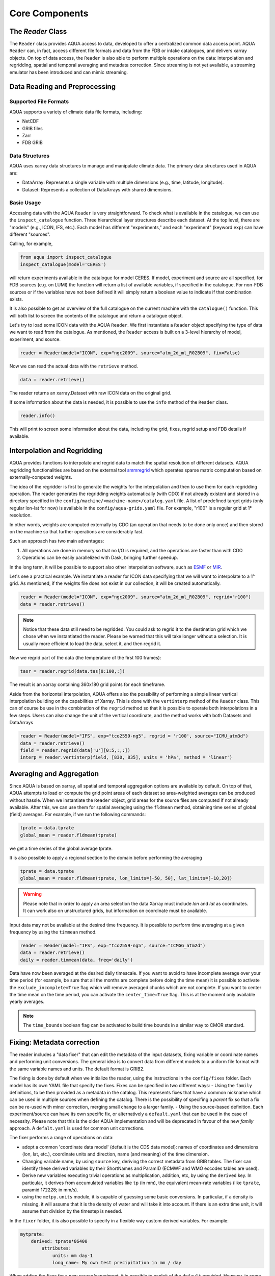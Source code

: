 Core Components
===============

The `Reader` Class
------------------
The ``Reader`` class provides AQUA access to data, developed to offer a centralized common data access point.
AQUA ``Reader`` can, in fact, access different file formats and data from the FDB or intake catalogues, 
and delivers xarray objects.
On top of data access, the ``Reader`` is also able to perform multiple operations on the data: interpolation and regridding,
spatial and temporal averaging and metadata correction. 
Since streaming is not yet available, a streaming emulator has been introduced and can mimic streaming.


Data Reading and Preprocessing
------------------------------

Supported File Formats
~~~~~~~~~~~~~~~~~~~~~~

AQUA supports a variety of climate data file formats, including:

- NetCDF
- GRIB files
- Zarr
- FDB GRIB

Data Structures
~~~~~~~~~~~~~~~~

AQUA uses xarray data structures to manage and manipulate climate data. The primary data structures used in AQUA are:

- DataArray: Represents a single variable with multiple dimensions (e.g., time, latitude, longitude).
- Dataset: Represents a collection of DataArrays with shared dimensions.

Basic Usage
~~~~~~~~~~~~~~~~
Accessing data with the AQUA ``Reader`` is very straightforward.
To check what is available in the catalogue, we can use the ``inspect_catalogue`` function.
Three hierarchical layer structures describe each dataset. At the top level, there are "models" (e.g., ICON, IFS, etc.). 
Each model has different "experiments," and each "experiment" (keyword ``exp``) can have different "sources".

Calling, for example, 

.. code-block:: python

    from aqua import inspect_catalogue
    inspect_catalogue(model='CERES')

will return experiments available in the catalogue for model CERES.
If model, experiment and source are all specified, for FDB sources (e.g. on LUMI) the function
will return a list of available variables, if specified in the catalogue.
For non-FDB sources or if the variables have not been defined it will simply return a boolean
value to indicate if that combination exists.

It is also possible to get an overview of the full catalogue on the current machine with the
``catalogue()`` function.
This will both list to screen the contents of the catalogue and
return a catalogue object.

Let's try to load some ICON data with the AQUA ``Reader``.
We first instantiate a ``Reader`` object specifying the type of data we want to read from the catalogue.
As mentioned, the ``Reader`` access is built on a 3-level hierarchy of model, experiment, and source.  

.. code-block:: python

    reader = Reader(model="ICON", exp="ngc2009", source="atm_2d_ml_R02B09", fix=False)

Now we can read the actual data with the ``retrieve`` method.

.. code-block:: python

    data = reader.retrieve()

The reader returns an xarray.Dataset with raw ICON data on the original grid.

If some information about the data is needed, it is possible to use the ``info`` method of the ``Reader`` class.

.. code-block:: python

    reader.info()

This will print to screen some information about the data, including the grid, fixes, regrid setup and FDB details if available.


Interpolation and Regridding
----------------------------
AQUA provides functions to interpolate and regrid data to match the spatial resolution of different datasets. 
AQUA regridding functionalities are based on the external tool `smmregrid <https://github.com/jhardenberg/smmregrid>`_ which 
operates sparse matrix computation based on externally-computed weights. 


The idea of the regridder is first to generate the weights for the interpolation and then to use them for each regridding operation. 
The reader generates the regridding weights automatically (with CDO) if not already existent and stored
in a directory specified in the ``config/machine/<machine-name>/catalog.yaml`` file.
A list of predefined target grids (only regular lon-lat for now) is available in the ``config/aqua-grids.yaml`` file.
For example, "r100" is a regular grid at 1° resolution.

In other words, weights are computed externally by CDO (an operation that needs to be done only once) and 
then stored on the machine so that further operations are considerably fast. 

Such an approach has two main advantages:

1. All operations are done in memory so that no I/O is required, and the operations are faster than with CDO
2. Operations can be easily parallelized with Dask, bringing further speedup.

In the long term, it will be possible to support also other interpolation software,
such as `ESMF <https://earthsystemmodeling.org/>`_ or `MIR <https://github.com/ecmwf/mir>`_.

Let's see a practical example.
We instantiate a reader for ICON data specifying that we will want to interpolate to a 1° grid. 
As mentioned, if the weights file does not exist in our collection, it will be created automatically.

.. code-block:: python

    reader = Reader(model="ICON", exp="ngc2009", source="atm_2d_ml_R02B09", regrid="r100")
    data = reader.retrieve()

.. note::
    Notice that these data still need to be regridded. You could ask to regrid it to the destination grid which we chose when we instantiated the reader.
    Please be warned that this will take longer without a selection.
    It is usually more efficient to load the data, select it, and then regrid it.

Now we regrid part of the data (the temperature of the first 100 frames):

.. code-block:: python

    tasr = reader.regrid(data.tas[0:100,:])

The result is an xarray containing 360x180 grid points for each timeframe. 

Aside from the horizontal interpolation, AQUA offers also the possibility of performing a simple linear vertical interpolation building 
on the capabilities of Xarray. This is done with the ``vertinterp`` method of the ``Reader`` class.
This can of course be use in the combination of the ``regrid`` method so that it is possible to operate 
both interpolations in a few steps.
Users can also change the unit of the vertical coordinate, and the method works with both Datasets and DataArrays

.. code-block:: python

    reader = Reader(model="IFS", exp="tco2559-ng5", regrid = 'r100', source="ICMU_atm3d")
    data = reader.retrieve()
    field = reader.regrid(data['u'][0:5,:,:])
    interp = reader.vertinterp(field, [830, 835], units = 'hPa', method = 'linear')

Averaging and Aggregation
-------------------------

Since AQUA is based on xarray, all spatial and temporal aggregation options are available by default. 
On top of that, AQUA attempts to load or compute the grid point areas of each dataset so area-weighted averages can be produced without hassle. 
When we instantiate the ``Reader`` object, grid areas for the source files are computed if not already available. 
After this, we can use them for spatial averaging using the ``fldmean`` method, obtaining time series of global (field) averages.
For example, if we run the following commands:

.. code-block:: python

    tprate = data.tprate
    global_mean = reader.fldmean(tprate)

we get a time series of the global average tprate.

It is also possible to apply a regional section to the domain before performing the averaging

.. code-block:: python

    tprate = data.tprate
    global_mean = reader.fldmean(tprate, lon_limits=[-50, 50], lat_limits=[-10,20])

.. warning ::
    Please note that in order to apply an area selection the data Xarray must include `lon` and `lat` as coordinates.
    It can work also on unstructured grids, but information on coordinate must be available. 

Input data may not be available at the desired time frequency. It is possible to perform time averaging at a given
frequency by using the ``timmean`` method. 

.. code-block:: python

    reader = Reader(model="IFS", exp="tco2559-ng5", source="ICMGG_atm2d")
    data = reader.retrieve()
    daily = reader.timmean(data, freq='daily')

Data have now been averaged at the desired daily timescale.
If you want to avoid to have incomplete average over your time period (for example, be sure that all the months are complete before doing the time mean)
it is possible to activate the ``exclude_incomplete=True`` flag which will remove averaged chunks which are not complete. 
If you want to center the time mean on the time period, you can activate the ``center_time=True`` flag.
This is at the moment only available yearly averages.

..  note ::
    The ``time_bounds`` boolean flag can be activated to build time bounds in a similar way to CMOR standard.


Fixing: Metadata correction 
---------------------------

The reader includes a "data fixer" that can edit the metadata of the input datasets, 
fixing variable or coordinate names and performing unit conversions.
The general idea is to convert data from different models to a uniform file format
with the same variable names and units. The default format is GRIB2.

The fixing is done by default when we initialize the reader, 
using the instructions in the ``config/fixes`` folder. Each model has its own YAML file that specify the fixes.
Fixes can be specified in two different ways:
- Using the ``family`` definitions, to be then provided as a metadata in the catalog. This represents fixes that have a common nickname which can be used in multiple sources when defining the catalog. There is the possibility of specifing a `parent` fix so that a fix can be re-used with minor correction, merging small change to a larger family.
- Using the source-based definition. Each experiment/source can have its own specific fix, or alternatively a ``default.yaml`` that can be used in the case of necessity. Please note that this is the older AQUA implementation and will be deprecated in favour of the new `family` approach.
A ``defalt.yaml`` is used for common unit corrections. 

The fixer performs a range of operations on data:

- adopt a common 'coordinate data model' (default is the CDS data model): names of coordinates and dimensions (lon, lat, etc.),
  coordinate units and direction, name (and meaning) of the time dimension. 
- Changing variable name, by using ``source`` key, deriving the correct metadata from GRIB tables. The fixer can identify these derived variables by their ShortNames and ParamID (ECMWF and WMO eccodes tables are used).
- Derive new variables executing trivial operations as multiplication, addition, etc, by using the ``derived`` key. In particular, it derives from accumulated variables like ``tp`` (in mm), the equivalent mean-rate variables
  (like ``tprate``, paramid 172228; in mm/s). 
- using the ``metpy.units`` module, it is capable of guessing some basic conversions.
  In particular, if a density is missing, it will assume that it is the density of water and will take it into account.
  If there is an extra time unit, it will assume that division by the timestep is needed. 

In the ``fixer`` folder, it is also possible to specify in a flexible way custom derived variables. For example:

.. code-block:: yaml

    mytprate:
        derived: tprate*86400
            attributes:
                units: mm day-1
                long_name: My own test precipitation in mm / day

When adding the fixes for a new source/experiment, it is possible to exploit of the ``default`` provided.
However, in some cases more fine tuning might be required.
In order to do so, since AQUA v0.4 it is possible to specify the ``method`` key in the fix, so that it allows for 
three different fixing strategies:

- ``replace``: use the source-specific fixes overriding the default ones. If you do not specify anything, this is the basic behaviour.
- ``merge``: merge the source-specific fixes with the default ones, with priority for the former.
  It can be used if the most of fixes from default are good, but something different in the specific source is required.
- ``default``: for this specific source, roll back to default fixes.
  This might be necessary if a default fix exists for a specific experiment and it should not be used in a specific source.

.. warning ::
    Recursive fixes (i.e. fixes of fixes) cannot be implemented.

Streaming simulation
--------------------
The reader includes the ability to simulate data streaming to retrieve chunks of data of a specific time length.
To activate the streaming mode the user should specify the argument `streaming=True` in the Reader initialization.
The user can also choose the length of the data chunk with the ``aggregation`` keyword (in pandas notation "D", "M", "Y", or "daily", "monthly" etc. or "days", "months" etc.).
The default is ``S`` (step), i.e. single saved timesteps are read at each iteration.
The user can also specify the desired initial and final dates with the keywords `startdate` and `enddate`.
If, for example, we want to stream the data every three days from '2020-05-01', we need to call:

.. code-block:: python

    reader = Reader(model="IFS", exp= "tco2559-ng5", source="ICMGG_atm2d", streaming=True, aggregation = '3D', startdate = '2020-05-01')    
    data = reader.retrieve()

If the ``retrieve`` method in streaming mode is called multiple times, 
it will return the data in chunks until all of the data has been streamed.
The function will automatically determine the appropriate start and end points for each chunk based on
the internal state of the streaming process.
If we want to reset the state of the streaming process, we can call the ``reset_stream`` method.

Another possibility to deal with data streaming (which we actually recommend)
is to use the argument ``stream_generator=True`` in the Reader initialization:

.. code-block:: python

    reader = Reader(model="IFS", exp= "tco2559-ng5", source="ICMGG_atm2d", stream_generator = 'True', aggregation = 'monthly')
    data_gen = reader.retrieve()
    
`data_gen` is now a generator object that yields the requested one-month-long chunks of data.
We can do operations with them by iterating on the generator object like

.. code-block:: python

    for data in data_gen:
        # Do something with the data

Please notice that when accessing FDB sources and streaming mode is desired (instead of direct xarrayay dask access), we recommend to set ``stream_generator=True``,
since the FDB interface can provide directly a generator if desired.

Parallel Processing
-------------------

Since most of the objects in AQUA are based on ``xarray``, you can use parallel processing capabilities provided by 
``xarray`` through integration with ``dask`` to speed up the execution of data processing tasks.
For example, if you are working with AQUA interactively
in a Jupyter Notebook, you can start a dask cluster to parallelize your computations.

.. code-block:: python

    from dask.distributed import Client
    import dask
    dask.config.config.get('distributed').get('dashboard').update({'link':'{JUPYTERHUB_SERVICE_PREFIX}/proxy/{port}/status'})

    client = Client(n_workers=40, threads_per_worker=1, memory_limit='5GB')
    client

The above code will start a dask cluster with 40 workers and one thread per worker.

AQUA also provides a simple way to move the computation done by dask to a compute node on your HPC system.
The description of this feature is provided in the section :ref:`slurm`.

Reading from FDB/GSV
--------------------

Dask access
~~~~~~~~~~~

If an appropriate entry has been created in the catalogue, the reader can also read data from a FDB/GSV source. 
The request is transparent to the user (no apparent difference to other data sources) in the call.

For example (on Lumi):

.. code-block:: python

    reader = Reader(model="IFS", exp="control-1950-devcon", source="hourly-1deg")
    data = reader.retrieve(var='2t')

The default is that this call returns a regular dask-enabled (lazy) xarray.Dataset, like all other data sources.
The magic behind this is performed by an intake driver for FDB which has been specifically developed from scratch in AQUA.
Please notice that in the case of FDB access specifying the variable is compulsory, but a list can be provided. 
If not specified, the default variable defined in the catalogue is used.

.. warning::
    In general we recommend to use the default xarray (dask) dataset output, since this also supports ``dask.distributed`` multiprocessing.
    For example you could create a ``LocalCluster`` and its client with:

.. code-block:: python

    import dask
    from dask.distributed import LocalCluster, Client
    cluster = LocalCluster(threads_per_worker=1, n_workers=8)
    client = Client(cluster)

This will enormously accelerate any computation on the xarray.

An optional keyword, which in general we do **not** recommend to specify for dask access, is ``aggregation``,
which specifies the chunk size for dask access.
Values could be "D", "M", "Y" etc. (in pandas notation) to specify daily, monthly and yearly aggregation.
It is best to use the default, which is already specified in the catalogue for each data source.
This default is based on the memory footprint of single grib message, so for example for IFS/NEMO dative data
we use "D" for Tco2559 (native) and "1deg" streams, "Y" for monthly 2D data and "M" for 3D monthly data.
In any case, if you use multiprocessing and run into memory troubles for your workers, you may wish to decrease
the aggregation (i.e. chunk size).

Iterator access
~~~~~~~~~~~~~~~

In alternative it is also possible to ask the reader to return an *iterator/generator* object passing the ``stream_generator=True`` 
keyword to the ``retrieve()`` method.
In that case the next block of data can be read from the iterator with ``next()`` as follows:

.. code-block:: python

    reader = Reader(model="IFS", exp="fdb-tco399", source="fdb-long", aggregation="D",
                    regrid="r025")
    data = reader.retrieve(startdate='20200120', enddate='20200413', var='ci',
                           stream_generator=True)
    dd = next(data)

or with a loop iterating over ``data``. The result of these operations is in turn a regular xarray.Dataset containg the data.
Since this is a data stream the user should also specify the desired initial time and the final time (the latter can be omitted and will default to the end of the dataset).
When using an iterator it is possible to specify the size of the data blocks read at each iteration with the ``aggregation`` keyword
(``M`` is month, ``D``is day etc.). 
The default is ``S`` (step), i.e. single saved timesteps are read at each iteration.

Please notice that the resulting object obtained at each iteration is not a lazy dask array, but is instead entirely loaded into memory.
Please consider memory usage in choosing an appropriate value for the ``aggregation`` keyword.

Level selection and regridding
~~~~~~~~~~~~~~~~~~~~~~~~~~~~~~

When reading 3D data it is possible to specify already during `retrieve()` which levels to select using the `level` keyword.
The levels are specified in the same units as they are stored in the archive (for example in hPa for atmospheric IFS data, but an index for NEMO data in the FDB archive).

In the case of FDB data this presents the great advantage that a significantly reduced request will be read from the FDB 
(by default all levels would be read for each timestep even if later a `sel()` or `isel()` selection is performed on the XArray).
For non-FDB sources the reader simply uses the `sel()` method to select the desired levels.

When reading 3D data the reader also adds an additional coordinates with prefix `idx_`
and suffix the names of vertical dimensions to the Dataset. These represent the indices 
of the (possibly selected) levels in the original archive.
This hidden index helps the regridder to choose the appropriate weights for each level even if a level
selection has been performed.

This means that when regridding 3D data the regridding can be performed first on a full dataset and then
levels are selected or vice versa. In both cases the regridding will be performed using the correct weights.
By default in xarray when a single vertical level is selected the vertical dimension is dropped, but
the regridder is still able to deal with this situation using the information in the hidden index.

Please avoid performing regridding on datasets in which single levels have been selected for multiple
3D variables using different vertical dimensions or on datasets containing also 2D data,
because in such cases it may not be possible to reconstruct which vertical dimension
each variable was supposed to be using. 
In these cases it is better to first select a variable, then select levels and finally regrid. 
The regridder will issue a warning if it detects such a situation.
An alternative is to maintain the vertical dimension when selecting a single level by specifying a list with one element,
for example using `isel(nz1=[40])` instead of `isel(nz1=40)`.
If level selection was performed at the `retrieve()` stage this is not a problem,
since in that case the vertical level information is preserved by producing 3D variables
with a single vertical level.

Accessor
~~~~~~~~

AQUA also provides a special 'aqua' accessor to Xarray which allows to call most functions and methods of the reader
class as if they were methods of an Xarray DataArray or Dataset.
Reader methods like `reader.regrid()` or functions like `plot_single_map()` can now also be accessed by appending
the suffix `aqua`to a DataArray or Dataset, followed by the function of interest, like in `data.aqua.regrid()`

This means that instead of writing:

.. code-block:: python

    reader.fldmean(reader.timmean(data.tcc, freq="Y"))

we can write

.. code-block:: python

    data.tcc.aqua.timmean(freq="Y").aqua.fldmean()

Please notice that the accessor always assumes that the Reader instance to be used is either
the one with which a Dataset was created or, for new derived objects and for *DataArrays in the Datasets*,
the last instantiated Reader or the last use of the `retrieve()` method.
This means that if more than one reader instance is used (for example to compare different datasets)
we recommend not to use the accessor.

As an alternative the Reader class contains a special `set_default()` method which sets that reader
as an accessor default in the following. The accessor itself also has a `set_default()` method
(accepting a reader instance as an argument) which sets the default and returns the same object.
Usage examples when multiple readers are used:

.. code-block:: python

    from aqua import Reader
    reader1=Reader(model="IFS", exp="test-tco79", source="short", regrid="r100")  # the default is now reader1
    reader2=Reader(model="IFS", exp="test-tco79", source="short", regrid="r200")  # the default is now reader2
    data1 = reader1.retrieve()  # the default is now reader1 
    data2 = reader2.retrieve()  # the default is now reader2
    reader1.set_default()  # the default is now reader1 
    data1r = data1.aqua.regrid()
    data2r = data2.aqua.regrid()  # data2 was created by retrieve(), so it remembers its default reader
    data2r = data2['2t'].aqua.set_default(reader2).aqua.regrid()  # the default is set to reader2 before using a method


